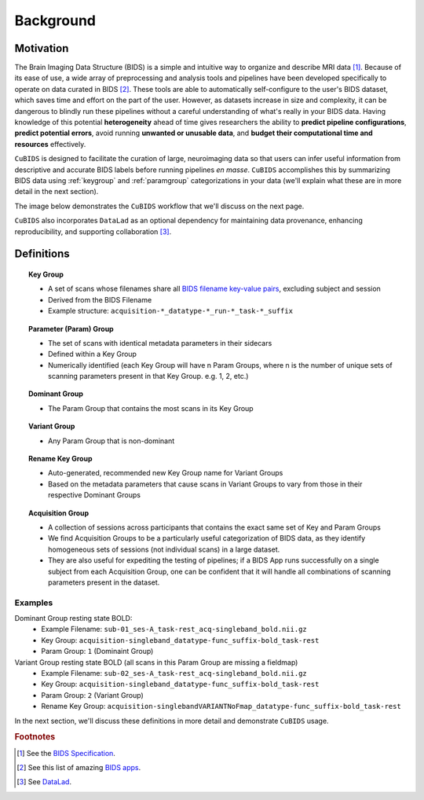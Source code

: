 ===================
Background 
===================

Motivation
-------------

The Brain Imaging Data Structure (BIDS) is a simple and intuitive way to
organize and describe MRI data [#f1]_. Because of its ease of use, a wide array of
preprocessing and analysis tools and pipelines have been developed specifically
to operate on data curated in BIDS [#f2]_. These tools are able to automatically
self-configure to the user's BIDS dataset, which saves time and effort on the
part of the user. However, as datasets increase in size and complexity, it
can be dangerous to blindly run these pipelines without a careful understanding of
what's really in your BIDS data. Having knowledge of this potential **heterogeneity**
ahead of time gives researchers the ability to **predict pipeline configurations**,
**predict potential errors**, avoid running **unwanted or unusable data**, and **budget
their computational time and resources** effectively.

``CuBIDS`` is designed to facilitate the curation of large, neuroimaging data so
that users can infer useful information from descriptive and accurate BIDS labels
before running pipelines *en masse*. ``CuBIDS`` accomplishes this by summarizing 
BIDS data using :ref:`keygroup` and :ref:`paramgroup` categorizations in your data (we'll explain what these
are in more detail in the next section).

The image below demonstrates the ``CuBIDS`` workflow that we'll discuss on the next page.

.. image:: _static/cubids_workflow.png
   :width: 600

``CuBIDS`` also incorporates ``DataLad`` as an optional dependency for maintaining data provenance, enhancing
reproducibility, and supporting collaboration [#f3]_.

Definitions
------------



.. topic:: Key Group

    * A set of scans whose filenames share all `BIDS filename key-value pairs <https://bids-specification.readthedocs.io/en/stable/02-common-principles.html#file-name-structure>`_, excluding subject and session
    * Derived from the BIDS Filename
    * Example structure: ``acquisition-*_datatype-*_run-*_task-*_suffix`` 

.. topic:: Parameter (Param) Group

    * The set of scans with identical metadata parameters in their sidecars
    * Defined within a Key Group
    * Numerically identified (each Key Group will have n Param Groups, where n is the number of unique sets of scanning parameters present in that Key Group. e.g. 1, 2, etc.)

.. topic:: Dominant Group

    * The Param Group that contains the most scans in its Key Group

.. topic:: Variant Group
    
    * Any Param Group that is non-dominant

.. topic:: Rename Key Group

    * Auto-generated, recommended new Key Group name for Variant Groups 
    * Based on the metadata parameters that cause scans in Variant Groups to vary from those in their respective Dominant Groups 

.. topic:: Acquisition Group 

    * A collection of sessions across participants that contains the exact same set of Key and Param Groups
    * We find Acquisition Groups to be a particularly useful categorization of BIDS data, as they identify homogeneous sets of sessions (not individual scans) in a large dataset.
    * They are also useful for expediting the testing of pipelines; if a BIDS App runs successfully on a single subject from each Acquisition Group, one can be confident that it will handle all combinations of scanning parameters present in the dataset.

Examples
""""""""

Dominant Group resting state BOLD:
        * Example Filename: ``sub-01_ses-A_task-rest_acq-singleband_bold.nii.gz``
        * Key Group: ``acquisition-singleband_datatype-func_suffix-bold_task-rest``
        * Param Group: ``1`` (Dominaint Group)

Variant Group resting state BOLD (all scans in this Param Group are missing a fieldmap)
        * Example Filename: ``sub-02_ses-A_task-rest_acq-singleband_bold.nii.gz``
        * Key Group: ``acquisition-singleband_datatype-func_suffix-bold_task-rest``
        * Param Group: ``2`` (Variant Group)
        * Rename Key Group: ``acquisition-singlebandVARIANTNoFmap_datatype-func_suffix-bold_task-rest``

In the next section, we'll discuss these definitions in more detail and demonstrate ``CuBIDS`` usage.

.. rubric:: Footnotes

.. [#f1] See the `BIDS Specification <https://bids-specification.readthedocs.io>`_.
.. [#f2] See this list of amazing `BIDS apps <https://bids-apps.neuroimaging.io/>`_.
.. [#f3] See `DataLad <https://www.datalad.org/>`_.